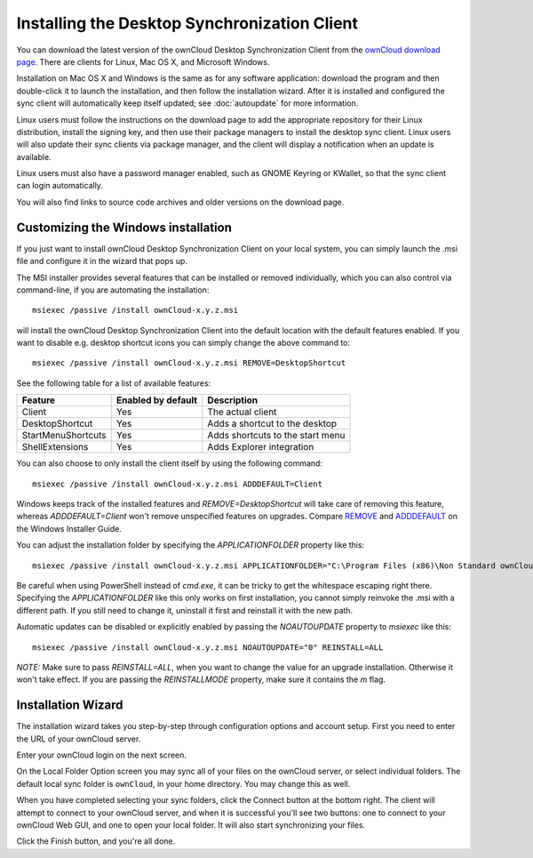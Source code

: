=============================================
Installing the Desktop Synchronization Client
=============================================

You can download the  latest version of the ownCloud Desktop Synchronization 
Client from the `ownCloud download page 
<https://owncloud.org/install/#desktop>`_. 
There are clients for Linux, Mac OS X, and Microsoft Windows.

Installation on Mac OS X and Windows is the same as for any software 
application: download the program and then double-click it to launch the 
installation, and then follow the installation wizard. After it is installed and 
configured the sync client will automatically keep itself updated; see 
:doc:`autoupdate` for more information.

Linux users must follow the instructions on the download page to add the 
appropriate repository for their Linux distribution, install the signing key, 
and then use their package managers to install the desktop sync client. Linux 
users will also update their sync clients via package manager, and the client 
will display a notification when an update is available. 

Linux users must also have a password manager enabled, such as GNOME Keyring or
KWallet, so that the sync client can login automatically.

You will also find links to source code archives and older versions on the 
download page.

Customizing the Windows installation
----------------------------------

If you just want to install ownCloud Desktop Synchronization Client on your local
system, you can simply launch the .msi file and configure it in the wizard
that pops up.

The MSI installer provides several features that can be installed or removed
individually, which you can also control via command-line, if you are automating
the installation::

   msiexec /passive /install ownCloud-x.y.z.msi

will install the ownCloud Desktop Synchronization Client into the default location
with the default features enabled. If you want to disable e.g. desktop shortcut
icons you can simply change the above command to::

   msiexec /passive /install ownCloud-x.y.z.msi REMOVE=DesktopShortcut

See the following table for a list of available features:

+--------------------+--------------------+----------------------------------+
| Feature            | Enabled by default | Description                      |
+====================+====================+==================================+
| Client             | Yes                | The actual client                |
+--------------------+--------------------+----------------------------------+
| DesktopShortcut    | Yes                | Adds a shortcut to the desktop   |
+--------------------+--------------------+----------------------------------+
| StartMenuShortcuts | Yes                | Adds shortcuts to the start menu |
+--------------------+--------------------+----------------------------------+
| ShellExtensions    | Yes                | Adds Explorer integration        |
+--------------------+--------------------+----------------------------------+

You can also choose to only install the client itself by using the following command::

  msiexec /passive /install ownCloud-x.y.z.msi ADDDEFAULT=Client

Windows keeps track of the installed features and `REMOVE=DesktopShortcut` will take
care of removing this feature, whereas `ADDDEFAULT=Client` won't remove unspecified
features on upgrades.
Compare `REMOVE <https://msdn.microsoft.com/en-us/library/windows/desktop/aa371194(v=vs.85).aspx>`_
and `ADDDEFAULT <https://msdn.microsoft.com/en-us/library/windows/desktop/aa367518(v=vs.85).aspx>`_
on the Windows Installer Guide.

You can adjust the installation folder by specifying the `APPLICATIONFOLDER`
property like this::

  msiexec /passive /install ownCloud-x.y.z.msi APPLICATIONFOLDER="C:\Program Files (x86)\Non Standard ownCloud Client Folder"

Be careful when using PowerShell instead of `cmd.exe`, it can be tricky to get
the whitespace escaping right there. Specifying the `APPLICATIONFOLDER` like this
only works on first installation, you cannot simply reinvoke the .msi with a
different path. If you still need to change it, uninstall it first and reinstall
it with the new path.

Automatic updates can be disabled or explicitly enabled by passing the `NOAUTOUPDATE`
property to `msiexec` like this::

  msiexec /passive /install ownCloud-x.y.z.msi NOAUTOUPDATE="0" REINSTALL=ALL

`NOTE:` Make sure to pass `REINSTALL=ALL`, when you want to change the value for an
upgrade installation. Otherwise it won't take effect. If you are passing the
`REINSTALLMODE` property, make sure it contains the `m` flag.


Installation Wizard
-------------------

The installation wizard takes you step-by-step through configuration options and 
account setup. First you need to enter the URL of your ownCloud server.

.. image:: images/client-1.png
   :alt: form for entering ownCloud server URL
   
Enter your ownCloud login on the next screen.

.. image:: images/client-2.png
   :alt: form for entering your ownCloud login

On the Local Folder Option screen you may sync 
all of your files on the ownCloud server, or select individual folders. The 
default local sync folder is ``ownCloud``, in your home directory. You may 
change this as well.

.. image:: images/client-3.png
   :alt: Select which remote folders to sync, and which local folder to store 
    them in.
   
When you have completed selecting your sync folders, click the Connect button 
at the bottom right. The client will attempt to connect to your ownCloud 
server, and when it is successful you'll see two buttons: one to connect to 
your ownCloud Web GUI, and one to open your local folder. It will also start 
synchronizing your files.

.. image:: images/client-4.png
   :alt: A successful server connection, showing a button to connect to your 
    Web GUI, and one to open your local ownCloud folder

Click the Finish button, and you're all done. 
